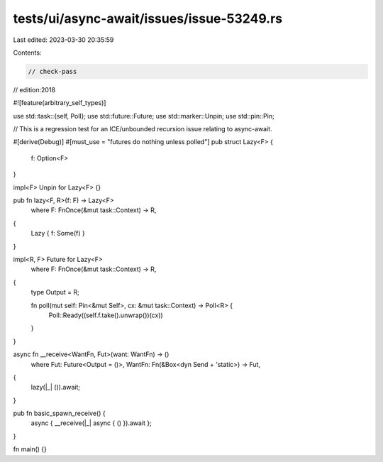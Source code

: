 tests/ui/async-await/issues/issue-53249.rs
==========================================

Last edited: 2023-03-30 20:35:59

Contents:

.. code-block:: rs

    // check-pass
// edition:2018

#![feature(arbitrary_self_types)]

use std::task::{self, Poll};
use std::future::Future;
use std::marker::Unpin;
use std::pin::Pin;

// This is a regression test for an ICE/unbounded recursion issue relating to async-await.

#[derive(Debug)]
#[must_use = "futures do nothing unless polled"]
pub struct Lazy<F> {
    f: Option<F>
}

impl<F> Unpin for Lazy<F> {}

pub fn lazy<F, R>(f: F) -> Lazy<F>
    where F: FnOnce(&mut task::Context) -> R,
{
    Lazy { f: Some(f) }
}

impl<R, F> Future for Lazy<F>
    where F: FnOnce(&mut task::Context) -> R,
{
    type Output = R;

    fn poll(mut self: Pin<&mut Self>, cx: &mut task::Context) -> Poll<R> {
        Poll::Ready((self.f.take().unwrap())(cx))
    }
}

async fn __receive<WantFn, Fut>(want: WantFn) -> ()
    where Fut: Future<Output = ()>, WantFn: Fn(&Box<dyn Send + 'static>) -> Fut,
{
    lazy(|_| ()).await;
}

pub fn basic_spawn_receive() {
    async { __receive(|_| async { () }).await };
}

fn main() {}


